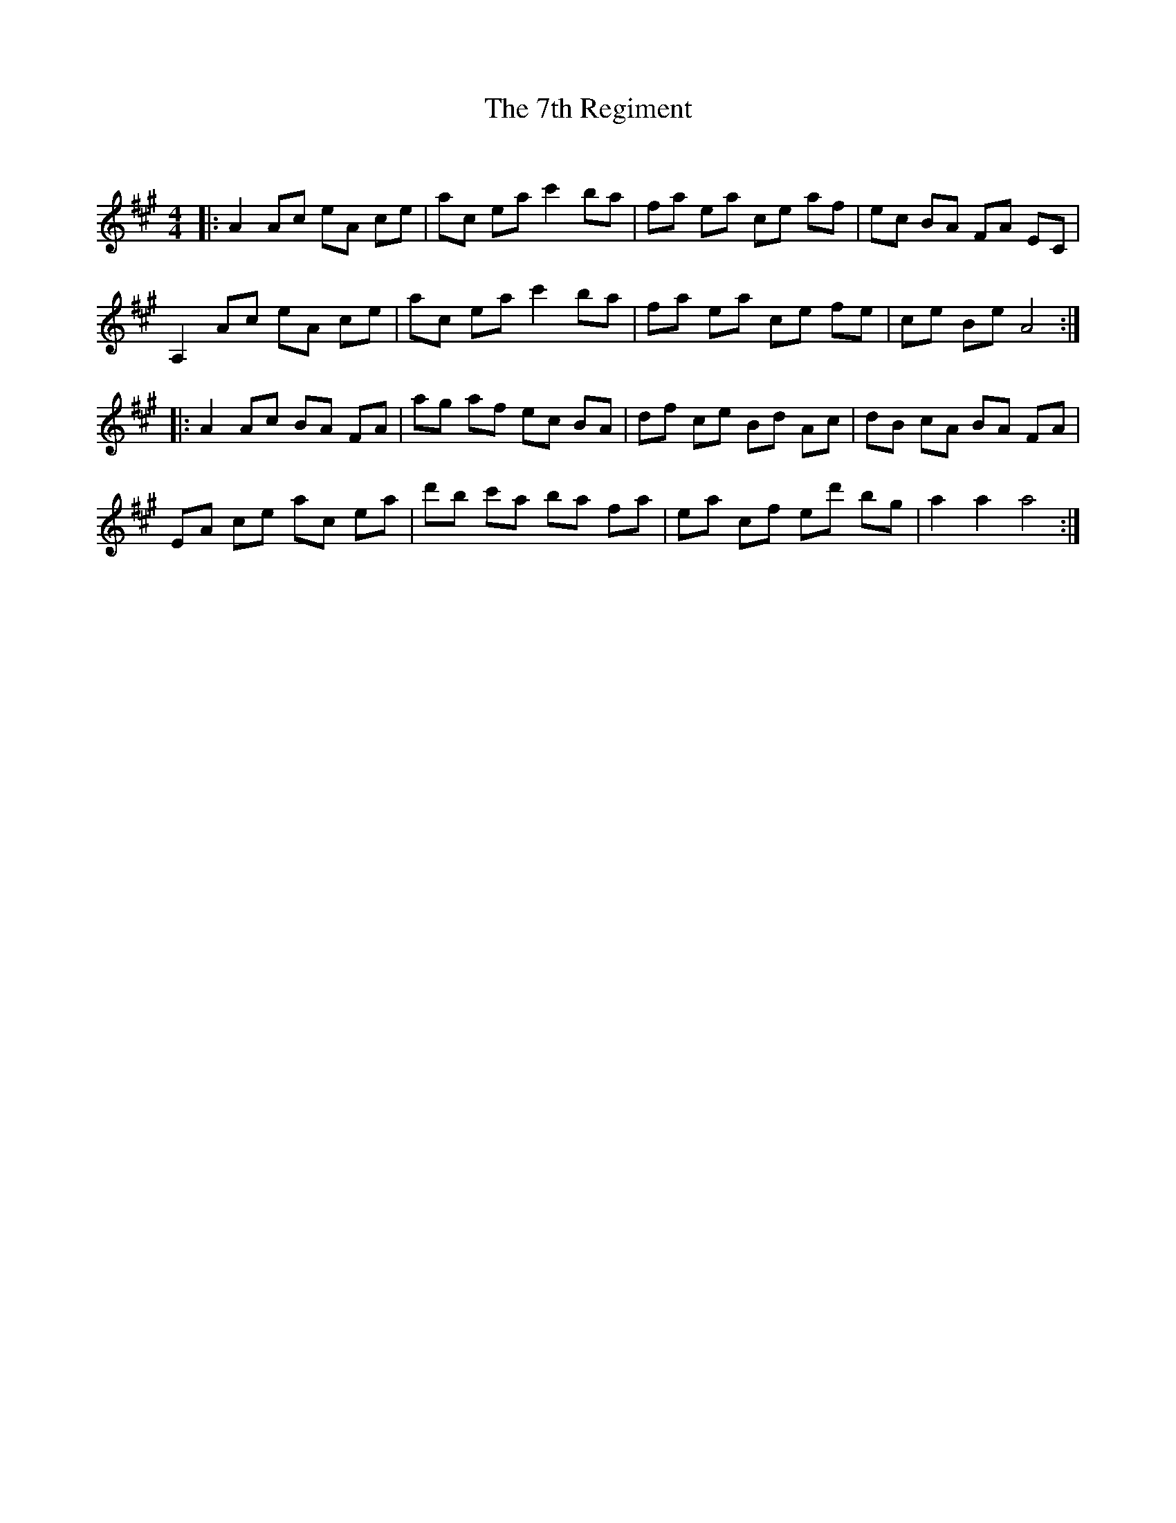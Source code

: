 X:1
T: The 7th Regiment
C:
R:Reel
I:speed 232
Q:232
K:A
M:4/4
L:1/8
|:A2Ac eA ce|ac ea c'2ba|fa ea ce af|ec BA FA EC|
A,2Ac eA ce|ac ea c'2ba|fa ea ce fe|ce Be A4:|
|:A2Ac BA FA|ag af ec BA|df ce Bd Ac|dB cA BA FA|
EA ce ac ea|d'b c'a ba fa|ea cf ed' bg|a2a2 a4:|
